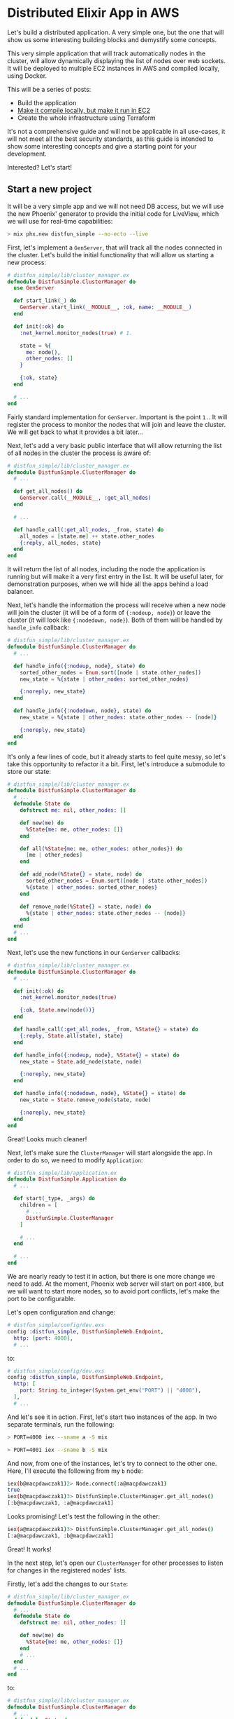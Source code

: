 * Distributed Elixir App in AWS

Let's build a distributed application. A very simple one, but the one that
will show us some interesting building blocks and demystify some concepts.

This very simple application that will track automatically nodes in the
cluster, will allow dynamically displaying the list of nodes over web sockets.
It will be deployed to multiple EC2 instances in AWS and compiled locally, using
Docker.

This will be a series of posts:

- Build the application
- [[./second.org][Make it compile locally, but make it run in EC2]]
- Create the whole infrastructure using Terraform

It's not a comprehensive guide and will not be applicable in all use-cases, it
will not meet all the best security standards, as this guide is intended to
show some interesting concepts and give a starting point for your development.

Interested? Let's start!

** Start a new project

It will be a very simple app and we will not need DB access, but we will use
the new Phoenix' generator to provide the initial code for LiveView, which
we will use for real-time capabilities:

#+begin_src sh
> mix phx.new distfun_simple --no-ecto --live
#+end_src

First, let's implement a ~GenServer~, that will track all the nodes connected
in the cluster. Let's build the initial functionality that will allow us starting
a new process:

#+begin_src elixir
# distfun_simple/lib/cluster_manager.ex
defmodule DistfunSimple.ClusterManager do
  use GenServer

  def start_link(_) do
    GenServer.start_link(__MODULE__, :ok, name: __MODULE__)
  end

  def init(:ok) do
    :net_kernel.monitor_nodes(true) # 1.

    state = %{
      me: node(),
      other_nodes: []
    }

    {:ok, state}
  end

  # ...
end
#+end_src

Fairly standard implementation for ~GenServer~. Important is the point ~1.~.
It will register the process to monitor the nodes that will join and leave
the cluster. We will get back to what it provides a bit later...

Next, let's add a very basic public interface that will allow returning the list
of all nodes in the cluster the process is aware of:

#+begin_src elixir
# distfun_simple/lib/cluster_manager.ex
defmodule DistfunSimple.ClusterManager do
  # ...

  def get_all_nodes() do
    GenServer.call(__MODULE__, :get_all_nodes)
  end

  # ...

  def handle_call(:get_all_nodes, _from, state) do
    all_nodes = [state.me] ++ state.other_nodes
    {:reply, all_nodes, state}
  end
end
#+end_src

It will return the list of all nodes, including the node the application is
running but will make it a very first entry in the list. It will be useful
later, for demonstration purposes, when we will hide all the apps behind
a load balancer.

Next, let's handle the information the process will receive when a new node
will join the cluster (it will be of a form of ~{:nodeup, node}~) or leave the
cluster (it will look like ~{:nodedown, node}~). Both of them will be handled
by ~handle_info~ callback:

#+begin_src elixir
# distfun_simple/lib/cluster_manager.ex
defmodule DistfunSimple.ClusterManager do
  # ...

  def handle_info({:nodeup, node}, state) do
    sorted_other_nodes = Enum.sort([node | state.other_nodes])
    new_state = %{state | other_nodes: sorted_other_nodes}

    {:noreply, new_state}
  end

  def handle_info({:nodedown, node}, state) do
    new_state = %{state | other_nodes: state.other_nodes -- [node]}

    {:noreply, new_state}
  end
end
#+end_src

It's only a few lines of code, but it already starts to feel quite messy, so
let's take this opportunity to refactor it a bit. First, let's introduce a
submodule to store our state:

#+begin_src elixir
# distfun_simple/lib/cluster_manager.ex
defmodule DistfunSimple.ClusterManager do
  # ...
  defmodule State do
    defstruct me: nil, other_nodes: []

    def new(me) do
      %State{me: me, other_nodes: []}
    end

    def all(%State{me: me, other_nodes: other_nodes}) do
      [me | other_nodes]
    end

    def add_node(%State{} = state, node) do
      sorted_other_nodes = Enum.sort([node | state.other_nodes])
      %{state | other_nodes: sorted_other_nodes}
    end

    def remove_node(%State{} = state, node) do
      %{state | other_nodes: state.other_nodes -- [node]}
    end
  end
  # ...
end
#+end_src

Next, let's use the new functions in our ~GenServer~ callbacks:

#+begin_src elixir
# distfun_simple/lib/cluster_manager.ex
defmodule DistfunSimple.ClusterManager do
  # ...

  def init(:ok) do
    :net_kernel.monitor_nodes(true)

    {:ok, State.new(node())}
  end

  def handle_call(:get_all_nodes, _from, %State{} = state) do
    {:reply, State.all(state), state}
  end

  def handle_info({:nodeup, node}, %State{} = state) do
    new_state = State.add_node(state, node)

    {:noreply, new_state}
  end

  def handle_info({:nodedown, node}, %State{} = state) do
    new_state = State.remove_node(state, node)

    {:noreply, new_state}
  end
end
#+end_src

Great! Looks much cleaner!

Next, let's make sure the ~ClusterManager~ will start alongside the app. In
order to do so, we need to modify ~Application~:

#+begin_src elixir
# distfun_simple/lib/application.ex
defmodule DistfunSimple.Application do
  # ...

  def start(_type, _args) do
    children = [
      # ...
      DistfunSimple.ClusterManager
    ]

    # ...
  end

  # ...
end
#+end_src

We are nearly ready to test it in action, but there is one more change we need
to add. At the moment, Phoenix web server will start on port ~4000~, but we
will want to start more nodes, so to avoid port conflicts, let's make the port
to be configurable.

Let's open configuration and change:

#+begin_src elixir
# distfun_simple/config/dev.exs
config :distfun_simple, DistfunSimpleWeb.Endpoint,
  http: [port: 4000],
  # ...
#+end_src

to:

#+begin_src elixir
# distfun_simple/config/dev.exs
config :distfun_simple, DistfunSimpleWeb.Endpoint,
  http: [
    port: String.to_integer(System.get_env("PORT") || "4000"),
  ],
  # ...
#+end_src

And let's see it in action. First, let's start two instances of the app. In two
separate terminals, run the following:

#+begin_src sh
> PORT=4000 iex --sname a -S mix
#+end_src

#+begin_src sh
> PORT=4001 iex --sname b -S mix
#+end_src

And now, from one of the instances, let's try to connect to the other one. Here,
I'll execute the following from my ~b~ node:

#+begin_src sh
iex(b@macpdawczak1)2> Node.connect(:a@macpdawczak1)
true
iex(b@macpdawczak1)3> DistfunSimple.ClusterManager.get_all_nodes()
[:b@macpdawczak1, :a@macpdawczak1]
#+end_src

Looks promising! Let's test the following in the other:

#+begin_src sh
iex(a@macpdawczak1)3> DistfunSimple.ClusterManager.get_all_nodes()
[:a@macpdawczak1, :b@macpdawczak1]
#+end_src

Great! It works!

In the next step, let's open our ~ClusterManager~ for other processes to listen
for changes in the registered nodes' lists.

Firstly, let's add the changes to our ~State~:

#+begin_src elixir
# distfun_simple/lib/cluster_manager.ex
defmodule DistfunSimple.ClusterManager do
  # ...
  defmodule State do
    defstruct me: nil, other_nodes: []

    def new(me) do
      %State{me: me, other_nodes: []}
    end
    # ...
  end
  # ...
end
#+end_src

to:

#+begin_src elixir
# distfun_simple/lib/cluster_manager.ex
defmodule DistfunSimple.ClusterManager do
  # ...
  defmodule State do
    defstruct me: nil, other_nodes: [], listeners: nil

    def new(me) do
      %State{me: me, other_nodes: [], listeners: MapSet.new()}
    end
    # ...
  end
  # ...
end
#+end_src

Next, let's update the interface to allow registering processes. Upon
registering, we would like to give access to a copy of the already stored
~nodes~. We can do it like that:

#+begin_src elixir
# distfun_simple/lib/cluster_manager.ex
defmodule DistfunSimple.ClusterManager do
  # ...
  defmodule State do
    def register_listener(%State{} = state, listener) do
      %{state | listeners: MapSet.put(state.listeners, listener)}
    end
    # ...
  end

  def get_all_nodes_and_subscribe() do
    GenServer.call(__MODULE__, {:get_all_nodes_and_subscribe, self()})
  end

  # ...

  def handle_call({:get_all_nodes_and_subscribe, listener}, _from, %State{} = state) do
    new_state = State.register_listener(state, listener)

    Process.monitor(listener) # Monitor the registered process

    {:reply, State.all(state), new_state}
  end

  # ...
end
#+end_src

Our ~ClusterManager~ will store a list of all ~listener~s interested to be
notified about changes in the list of nodes in the cluster; but processes can
finish their work, exit, or even die and will be unable to de-register
themselves. This is why we set the ~monitor~, so as soon as the ~listener~ goes
down, our ~ClusterManager~ will receive a new message indicating this fact.

When a process monitors another process, and that process "goes down", the
message will be delivered to a monitoring process and will be a tuple of
the following format:

#+begin_src elixir
{:DOWN, ref, :process, pid, reason}
#+end_src

In case of a ~GenServer~, this message will be handled by ~handle_info~
callback. All we have to do is to add that function that will handle the
message, let's do it next:

#+begin_src elixir
# distfun_simple/lib/cluster_manager.ex
defmodule DistfunSimple.ClusterManager do
  # ...

  defmodule State do
    # ...

    def deregister_listener(%State{} = state, listener) do
      %{state | listeners: MapSet.delete(state.listeners, listener)}
    end
  end

  # ...

  def handle_info({:DOWN, _ref, :process, pid, _reason}, %State{} = state) do
    new_state = State.deregister_listener(state, pid)

    {:noreply, new_state}
  end
end
#+end_src

Great! Now, when we have the infrastructure in place, let's add functionality
to notify ~listener~s.

First, let's add a function that will broadcast the updated list of nodes to all
listeners:

#+begin_src elixir
# distfun_simple/lib/cluster_manager.ex
defmodule DistfunSimple.ClusterManager do
  # ...

  defp broadcast(%State{} = state) do
    Enum.each(
      state.listeners,
      &send(&1, {:nodes_updated, State.all(state)})
    )

    state
  end
end
#+end_src

It will accept ~GenServer~'s internal state, and will return it. It will allow
us to compose it nicely with the rest of the code using pipe operator. Let's do
it next - in the functions that are invoked every time a node joins the cluster
or leaves it, let's change the code to look like the following:

#+begin_src elixir
# distfun_simple/lib/cluster_manager.ex
defmodule DistfunSimple.ClusterManager do
  # ...

  def handle_info({:nodeup, node}, %State{} = state) do
    new_state =
      state
      |> State.add_node(node)
      |> broadcast()

    {:noreply, new_state}
  end

  def handle_info({:nodedown, node}, %State{} = state) do
    new_state =
      state
      |> State.remove_node(node)
      |> broadcast()

    {:noreply, new_state}
  end

  # ...
end
#+end_src

With that in place, let's give it a try and see how it works - shall we?

Let's start two ~iex~ sessions again:

#+begin_src sh
> PORT=4000 iex --sname a -S mix
#+end_src

#+begin_src sh
> PORT=4001 iex --sname b -S mix
#+end_src

In shell ~a~, let's use this new function to get a list of nodes and subscribe:

#+begin_src sh
iex(a@macpdawczak1)1> DistfunSimple.ClusterManager.get_all_nodes_and_subscribe()
[:a@macpdawczak1]
#+end_src

That's correct, for now, we have two instances running separately and the next
thing to do is to connect them. Let's do the following in session ~b~:

#+begin_src sh
iex(b@macpdawczak1)1> Node.connect(:a@macpdawczak1)
true
#+end_src

and back in session ~a~, as it's the ~iex~ session's process that's subscribed
for updates, we can use ~flush()~ to see all the messages in its mailbox.
Let's try it next:

#+begin_src sh
iex(a@macpdawczak1)2> flush()
{:nodes_updated, [:a@macpdawczak1, :b@macpdawczak1]}
:ok
#+end_src

Perfect! It did receive a new message with the updated list of nodes!
Next, let's kill the session ~b~, that is connected to the cluster, and see what
happens! In the session ~b~, hit ~ctrl-c~ + ~ctrl-c~, and again in session ~a~:

#+begin_src sh
iex(a@macpdawczak1)4> flush()
{:nodes_updated, [:a@macpdawczak1]}
:ok
#+end_src

It works!

** Going Web

Now, when we have lower-level components ready, let's try to expose the
information through a web interface.

The way we generated the app, it already set up a new route for us, for
live-view. Let's change the URL where it will be mounted as follows:

#+begin_src elixir
# lib/distfun_simple_web/router.ex
defmodule DistfunSimpleWeb.Router do
  # ...
  scope "/", DistfunSimpleWeb do
    live "/nodes_live", PageLive, :index
  end
  #...
end
#+end_src

Next, let's update the ~PageLive~. Let's make ~mount~ to look like the
following:

#+begin_src elixir
# lib/distfun_simple_web/live/page_live.ex
defmodule DistfunSimpleWeb.PageLive do
  use DistfunSimpleWeb, :live_view

  alias DistfunSimple.ClusterManager

  def mount(_params, _session, socket) do
    socket =
      if connected?(socket) do # 3.
        assign(socket, :nodes, ClusterManager.get_all_nodes_and_subscribe()) # 2.
      else
        assign(socket, :nodes, ClusterManager.get_all_nodes()) # 1.
      end

    {:ok, socket}
  end
end
#+end_src

As ~mount~ will be invoked twice - first time, when the user "visits" the page,
it will perform "standard" HTTP call. This will return a "static" web page,
and for this purpose, it will be just enough, to obtain a list of currently
registered nodes: ~get_all_nodes()~.

However, after this "static" page is loaded, and JavaScript will initiate the
Web socket connection, it will invoke ~mount~ again! But this time, it will be
a new long-running process. ~connected?~ is a function, that helps to determine
exactly that, and it's that case, we want the WebSocket's process to
subscribe for the changes of the list of nodes.

Now, when the WebSocket's process is subscribed for the changes, every time the
change will occur, the process will be notified and will receive a message that
will be handled by ~handle_info~ callback. Let's implement it next:

#+begin_src elixir
# lib/distfun_simple_web/live/page_live.ex
defmodule DistfunSimpleWeb.PageLive do
  # ...
  def handle_info({:nodes_updated, new_nodes}, socket) do
    socket = assign(socket, :nodes, new_nodes)

    {:noreply, socket}
  end
end
#+end_src

All it will do is to receive the new list of nodes and assign it to the
~socket~. So last piece of work we need is to provide a template for displaying
this list. Let's add it next:

#+begin_src elixir
# lib/distfun_simple_web/live/page_live.html.leex
<ul>
  <%= for node <- @nodes do %>
    <li><%= node %></li>
  <% end %>
</ul>
#+end_src

With the changes in place, let's start two servers, visit them in separate
browsers, navigate to the live-view page, and then, connect the nodes:

Demo: https://youtu.be/lCYxKtvLIHA
